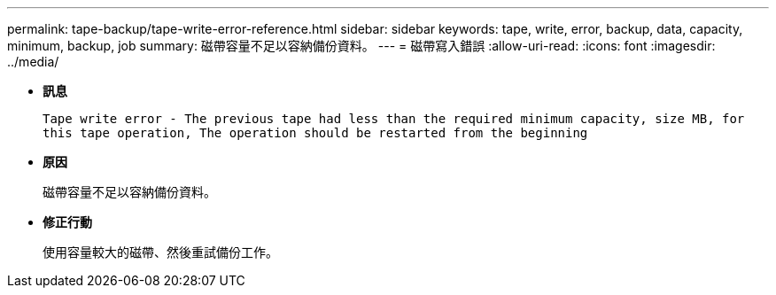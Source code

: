 ---
permalink: tape-backup/tape-write-error-reference.html 
sidebar: sidebar 
keywords: tape, write, error, backup, data, capacity, minimum, backup, job 
summary: 磁帶容量不足以容納備份資料。 
---
= 磁帶寫入錯誤
:allow-uri-read: 
:icons: font
:imagesdir: ../media/


[role="lead"]
* *訊息*
+
`Tape write error - The previous tape had less than the required minimum capacity, size MB, for this tape operation, The operation should be restarted from the beginning`

* *原因*
+
磁帶容量不足以容納備份資料。

* *修正行動*
+
使用容量較大的磁帶、然後重試備份工作。


